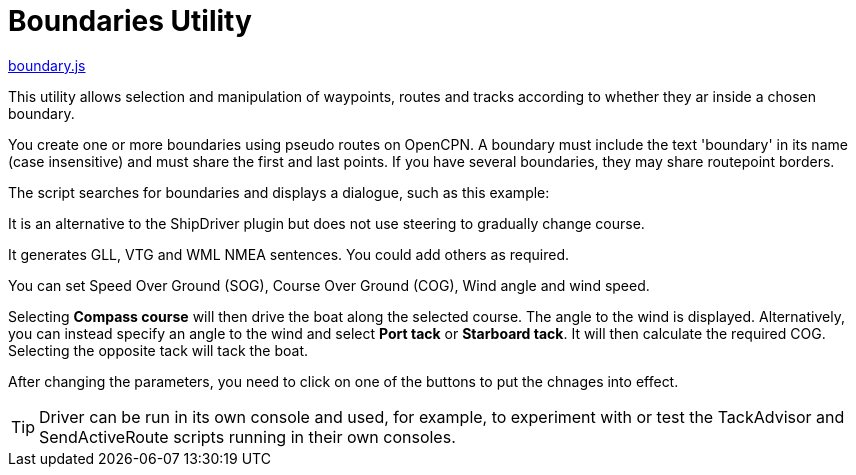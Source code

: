 = Boundaries Utility

https://github.com/antipole2/JavaScripts-shared/blob/main/Boundaries/boundary.js[boundary.js]

This utility allows selection and manipulation of waypoints, routes and tracks according to whether they ar inside a chosen boundary.

You create one or more boundaries using pseudo routes on OpenCPN.  A boundary must include the text 'boundary' in its name (case insensitive) and must share the first and last points.  If you have several boundaries, they may share routepoint borders.

The script searches for boundaries and displays a dialogue, such as this example:


It is an alternative to the ShipDriver plugin but does not use steering to gradually change course.

It generates GLL, VTG and WML NMEA sentences.  You could add others as required.

You can set Speed Over Ground (SOG), Course Over Ground (COG), Wind angle and wind speed.

Selecting *Compass course* will then drive the boat along the selected course.  The angle to the wind is displayed.
Alternatively, you can instead specify an angle to the wind and select *Port tack* or *Starboard tack*.  It will then calculate the required COG.
Selecting the opposite tack will tack the boat.

After changing the parameters, you need to click on one of the buttons to put the chnages into effect. 

TIP: Driver can be run in its own console and used, for example, to experiment with or test the TackAdvisor and SendActiveRoute scripts running in their own consoles.
